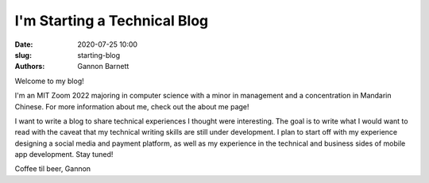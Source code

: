 I'm Starting a Technical Blog
#############################

:date: 2020-07-25 10:00
:slug: starting-blog
:authors: Gannon Barnett

Welcome to my blog!

I'm an MIT Zoom 2022 majoring in computer science with a minor
in management and a concentration in Mandarin Chinese. For more information about me,
check out the about me page!


I want to write a blog to share technical experiences I thought were interesting. The goal is
to write what I would want to read with the caveat that my technical writing skills are
still under development. I plan to start off with my experience designing a social media and payment platform,
as well as my experience in the technical and business sides of mobile app development. Stay tuned!


Coffee til beer,
Gannon
